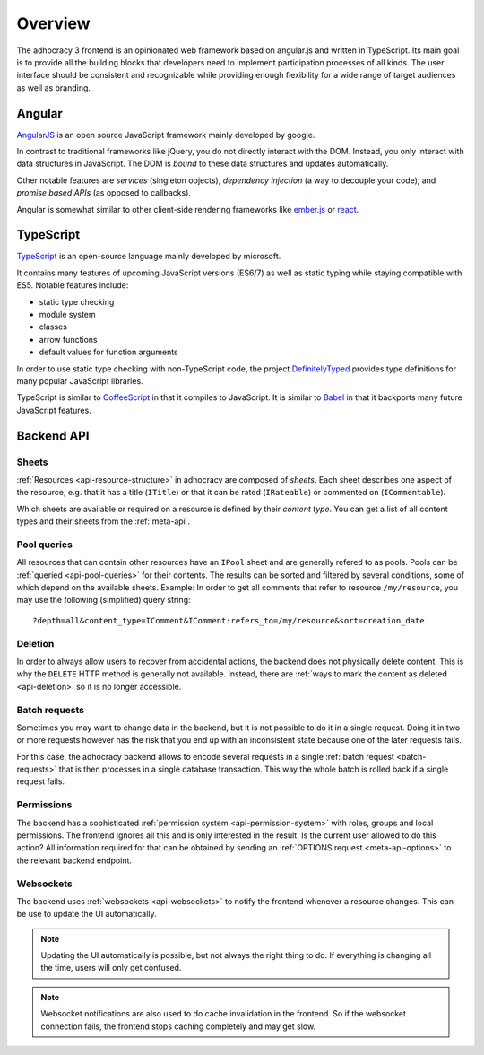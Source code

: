 Overview
========

The adhocracy 3 frontend is an opinionated web framework based on
angular.js and written in TypeScript. Its main goal is to provide all
the building blocks that developers need to implement participation
processes of all kinds. The user interface should be consistent and
recognizable while providing enough flexibility for a wide range of
target audiences as well as branding.

Angular
-------

`AngularJS <https://angularjs.org/>`__ is an open source JavaScript
framework mainly developed by google.

In contrast to traditional frameworks like jQuery, you do not directly
interact with the DOM. Instead, you only interact with data structures
in JavaScript. The DOM is *bound* to these data structures and updates
automatically.

Other notable features are *services* (singleton objects), *dependency
injection* (a way to decouple your code), and *promise based APIs* (as
opposed to callbacks).

Angular is somewhat similar to other client-side rendering frameworks
like `ember.js <http://emberjs.com/>`__ or
`react <http://reactjs.com/>`__.

TypeScript
----------

`TypeScript <http://www.typescriptlang.org/>`__ is an open-source
language mainly developed by microsoft.

It contains many features of upcoming JavaScript versions (ES6/7) as
well as static typing while staying compatible with ES5. Notable
features include:

-  static type checking
-  module system
-  classes
-  arrow functions
-  default values for function arguments

In order to use static type checking with non-TypeScript code, the
project `DefinitelyTyped <http://definitelytyped.org/>`__ provides type
definitions for many popular JavaScript libraries.

TypeScript is similar to `CoffeeScript <http://coffeescript.org/>`__ in
that it compiles to JavaScript. It is similar to
`Babel <https://babeljs.io/>`__ in that it backports many future
JavaScript features.

Backend API
-----------

Sheets
++++++

:ref:`Resources <api-resource-structure>` in adhocracy are composed of
*sheets*. Each sheet describes one aspect of the resource, e.g. that it
has a title (``ITitle``) or that it can be rated (``IRateable``) or
commented on (``ICommentable``).

Which sheets are available or required on a resource is defined by their
*content type*. You can get a list of all content types and their sheets
from the :ref:`meta-api`.

Pool queries
++++++++++++

All resources that can contain other resources have an ``IPool`` sheet
and are generally refered to as pools. Pools can be :ref:`queried
<api-pool-queries>` for their contents. The results can be sorted and
filtered by several conditions, some of which depend on the available
sheets. Example: In order to get all comments that refer to resource
``/my/resource``, you may use the following (simplified) query string::

    ?depth=all&content_type=IComment&IComment:refers_to=/my/resource&sort=creation_date

Deletion
++++++++

In order to always allow users to recover from accidental actions, the
backend does not physically delete content. This is why the ``DELETE``
HTTP method is generally not available. Instead, there are :ref:`ways to
mark the content as deleted <api-deletion>` so it is no longer
accessible.

Batch requests
++++++++++++++

Sometimes you may want to change data in the backend, but it is not
possible to do it in a single request. Doing it in two or more requests
however has the risk that you end up with an inconsistent state because
one of the later requests fails.

For this case, the adhocracy backend allows to encode several requests
in a single :ref:`batch request <batch-requests>` that is then processes
in a single database transaction. This way the whole batch is rolled
back if a single request fails.

Permissions
+++++++++++

The backend has a sophisticated :ref:`permission system
<api-permission-system>` with roles, groups and local permissions. The
frontend ignores all this and is only interested in the result: Is the
current user allowed to do this action? All information required for
that can be obtained by sending an :ref:`OPTIONS request
<meta-api-options>` to the relevant backend endpoint.

Websockets
++++++++++

The backend uses :ref:`websockets <api-websockets>` to notify the
frontend whenever a resource changes. This can be use to update the UI
automatically.

.. NOTE::

   Updating the UI automatically is possible, but not always the right
   thing to do. If everything is changing all the time, users will only
   get confused.

.. NOTE::

   Websocket notifications are also used to do cache invalidation in the
   frontend. So if the websocket connection fails, the frontend stops
   caching completely and may get slow.
